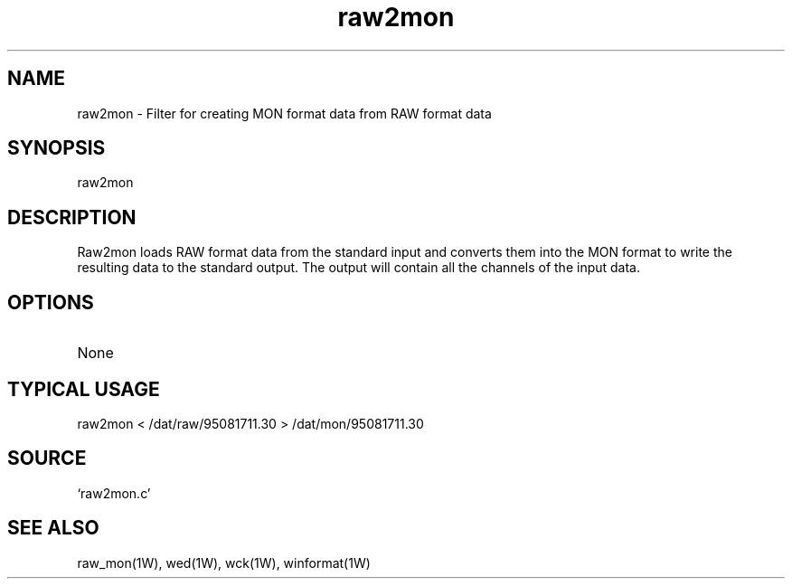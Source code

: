 .TH raw2mon 1W "1998.6.18" "WIN SYSTEM" "WIN SYSTEM"
.SH NAME
raw2mon - Filter for creating MON format data from RAW format data
.SH SYNOPSIS
raw2mon
.LP
.SH DESCRIPTION
Raw2mon loads RAW format data from the standard input and converts them into the MON format to write the resulting data to the standard output. The output will contain all the channels of the input data.
.SH OPTIONS
.TP 
None
.SH TYPICAL USAGE
.TP 
raw2mon < /dat/raw/95081711.30 > /dat/mon/95081711.30
.SH SOURCE
.TP
`raw2mon.c'
.SH SEE ALSO
raw_mon(1W), wed(1W), wck(1W), winformat(1W)
